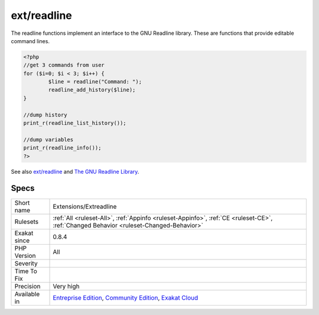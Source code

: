 .. _extensions-extreadline:

.. _ext-readline:

ext/readline
++++++++++++

.. meta::
	:description:
		ext/readline: Extension readline.
	:twitter:card: summary_large_image
	:twitter:site: @exakat
	:twitter:title: ext/readline
	:twitter:description: ext/readline: Extension readline
	:twitter:creator: @exakat
	:twitter:image:src: https://www.exakat.io/wp-content/uploads/2020/06/logo-exakat.png
	:og:image: https://www.exakat.io/wp-content/uploads/2020/06/logo-exakat.png
	:og:title: ext/readline
	:og:type: article
	:og:description: Extension readline
	:og:url: https://exakat.readthedocs.io/en/latest/Reference/Rules/ext/readline.html
	:og:locale: en
.. raw:: html	<script type="application/ld+json">{"@context":"https:\/\/schema.org","@graph":[{"@type":"WebPage","@id":"https:\/\/php-tips.readthedocs.io\/en\/latest\/Reference\/Rules\/Extensions\/Extreadline.html","url":"https:\/\/php-tips.readthedocs.io\/en\/latest\/Reference\/Rules\/Extensions\/Extreadline.html","name":"ext\/readline","isPartOf":{"@id":"https:\/\/www.exakat.io\/"},"datePublished":"Fri, 10 Jan 2025 09:46:17 +0000","dateModified":"Fri, 10 Jan 2025 09:46:17 +0000","description":"Extension readline","inLanguage":"en-US","potentialAction":[{"@type":"ReadAction","target":["https:\/\/exakat.readthedocs.io\/en\/latest\/ext\/readline.html"]}]},{"@type":"WebSite","@id":"https:\/\/www.exakat.io\/","url":"https:\/\/www.exakat.io\/","name":"Exakat","description":"Smart PHP static analysis","inLanguage":"en-US"}]}</script>Extension readline.

The readline functions implement an interface to the GNU Readline library. These are functions that provide editable command lines.

.. code-block:: php
   
   <?php
   //get 3 commands from user
   for ($i=0; $i < 3; $i++) {
           $line = readline("Command: ");
           readline_add_history($line);
   }
   
   //dump history
   print_r(readline_list_history());
   
   //dump variables
   print_r(readline_info());
   ?>

See also `ext/readline <https://www.php.net/manual/en/book.readline.php>`_ and `The GNU Readline Library <https://tiswww.case.edu/php/chet/readline/rltop.html>`_.


Specs
_____

+--------------+-----------------------------------------------------------------------------------------------------------------------------------------------------------------------------------------+
| Short name   | Extensions/Extreadline                                                                                                                                                                  |
+--------------+-----------------------------------------------------------------------------------------------------------------------------------------------------------------------------------------+
| Rulesets     | :ref:`All <ruleset-All>`, :ref:`Appinfo <ruleset-Appinfo>`, :ref:`CE <ruleset-CE>`, :ref:`Changed Behavior <ruleset-Changed-Behavior>`                                                  |
+--------------+-----------------------------------------------------------------------------------------------------------------------------------------------------------------------------------------+
| Exakat since | 0.8.4                                                                                                                                                                                   |
+--------------+-----------------------------------------------------------------------------------------------------------------------------------------------------------------------------------------+
| PHP Version  | All                                                                                                                                                                                     |
+--------------+-----------------------------------------------------------------------------------------------------------------------------------------------------------------------------------------+
| Severity     |                                                                                                                                                                                         |
+--------------+-----------------------------------------------------------------------------------------------------------------------------------------------------------------------------------------+
| Time To Fix  |                                                                                                                                                                                         |
+--------------+-----------------------------------------------------------------------------------------------------------------------------------------------------------------------------------------+
| Precision    | Very high                                                                                                                                                                               |
+--------------+-----------------------------------------------------------------------------------------------------------------------------------------------------------------------------------------+
| Available in | `Entreprise Edition <https://www.exakat.io/entreprise-edition>`_, `Community Edition <https://www.exakat.io/community-edition>`_, `Exakat Cloud <https://www.exakat.io/exakat-cloud/>`_ |
+--------------+-----------------------------------------------------------------------------------------------------------------------------------------------------------------------------------------+


